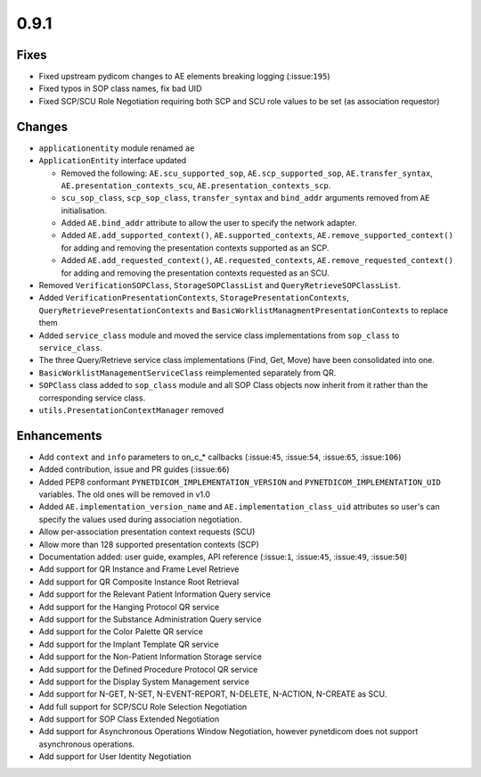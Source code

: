 0.9.1
=====

Fixes
.....

* Fixed upstream pydicom changes to AE elements breaking logging
  (:issue:``195``)
* Fixed typos in SOP class names, fix bad UID
* Fixed SCP/SCU Role Negotiation requiring both SCP and SCU role values to be
  set (as association requestor)


Changes
.......

* ``applicationentity`` module renamed ``ae``
* ``ApplicationEntity`` interface updated

  - Removed the following: ``AE.scu_supported_sop``, ``AE.scp_supported_sop``,
    ``AE.transfer_syntax``, ``AE.presentation_contexts_scu``,
    ``AE.presentation_contexts_scp``.
  - ``scu_sop_class``, ``scp_sop_class``, ``transfer_syntax`` and ``bind_addr``
    arguments removed from ``AE`` initialisation.
  - Added ``AE.bind_addr`` attribute to allow the user to specify the network
    adapter.
  - Added ``AE.add_supported_context()``, ``AE.supported_contexts``,
    ``AE.remove_supported_context()`` for adding and removing the presentation
    contexts supported as an SCP.
  - Added ``AE.add_requested_context()``, ``AE.requested_contexts``,
    ``AE.remove_requested_context()`` for adding and removing the presentation
    contexts requested as an SCU.

* Removed ``VerificationSOPClass``, ``StorageSOPClassList`` and
  ``QueryRetrieveSOPClassList``.
* Added ``VerificationPresentationContexts``, ``StoragePresentationContexts``,
  ``QueryRetrievePresentationContexts`` and
  ``BasicWorklistManagmentPresentationContexts`` to replace them
* Added ``service_class`` module and moved the service class implementations
  from ``sop_class`` to ``service_class``.
* The three Query/Retrieve service class implementations (Find, Get, Move) have
  been consolidated into one.
* ``BasicWorklistManagementServiceClass`` reimplemented separately from QR.
* ``SOPClass`` class added to ``sop_class`` module and all SOP Class objects
  now inherit from it rather than the corresponding service class.
* ``utils.PresentationContextManager`` removed


Enhancements
............

* Add ``context`` and ``info`` parameters to on_c_* callbacks (:issue:``45``,
  :issue:``54``, :issue:``65``, :issue:``106``)
* Added contribution, issue and PR guides (:issue:``66``)
* Added PEP8 conformant ``PYNETDICOM_IMPLEMENTATION_VERSION`` and
  ``PYNETDICOM_IMPLEMENTATION_UID`` variables. The old ones will be removed in
  v1.0
* Added ``AE.implementation_version_name`` and ``AE.implementation_class_uid``
  attributes so user's can specify the values used during association
  negotiation.
* Allow per-association presentation context requests (SCU)
* Allow more than 128 supported presentation contexts (SCP)
* Documentation added: user guide, examples, API reference (:issue:``1``,
  :issue:``45``, :issue:``49``, :issue:``50``)
* Add support for QR Instance and Frame Level Retrieve
* Add support for QR Composite Instance Root Retrieval
* Add support for the Relevant Patient Information Query service
* Add support for the Hanging Protocol QR service
* Add support for the Substance Administration Query service
* Add support for the Color Palette QR service
* Add support for the Implant Template QR service
* Add support for the Non-Patient Information Storage service
* Add support for the Defined Procedure Protocol QR service
* Add support for the Display System Management service
* Add support for N-GET, N-SET, N-EVENT-REPORT, N-DELETE, N-ACTION, N-CREATE
  as SCU.
* Add full support for SCP/SCU Role Selection Negotiation
* Add support for SOP Class Extended Negotiation
* Add support for Asynchronous Operations Window Negotiation, however
  pynetdicom does not support asynchronous operations.
* Add support for User Identity Negotiation
